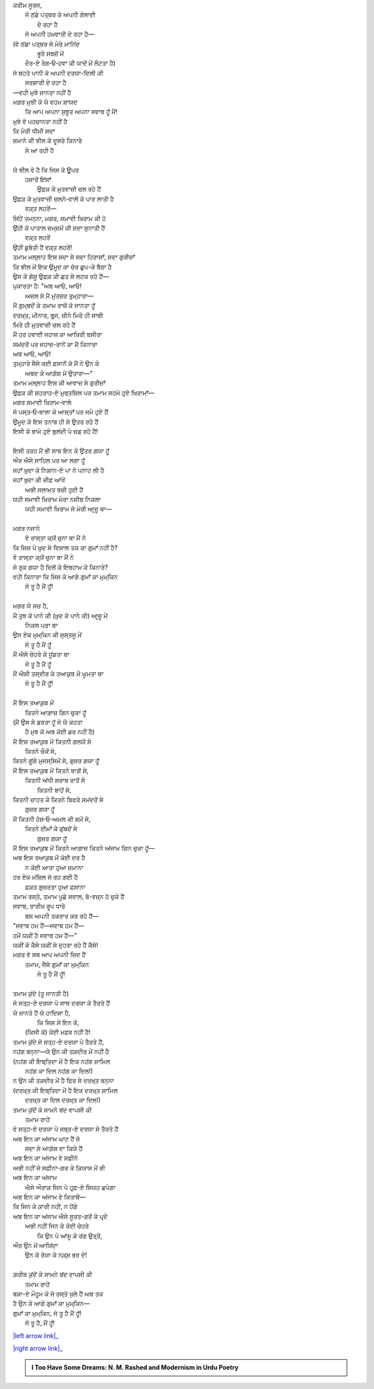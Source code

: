 .. title: §25ـ ਗੁਮਾਁ ਕਾ ਮੁਮ੍ਕਿਨ—ਜੋ ਤੂ ਹੈ ਮੈਂ ਹੂਁ!
.. slug: itoohavesomedreams/poem_25
.. date: 2016-03-02 15:55:18 UTC
.. tags: poem itoohavesomedreams rashid
.. link: 
.. description: Devanagari version of "Gumāñ kā mumkin—jo tū hai maiñ hūñ!"
.. type: text



| ਕਰੀਮ ਸੂਰਜ,
|     ਜੋ ਠਂਡੇ ਪਤ੍ਥਰ ਕੋ ਅਪਨੀ ਗੋਲਾਈ
|             ਦੇ ਰਹਾ ਹੈ
|     ਜੋ ਅਪਨੀ ਹਮਵਾਰੀ ਦੇ ਰਹਾ ਹੈ—
| (ਵੋ ਠਂਡਾ ਪਤ੍ਥਰ ਜੋ ਮੇਰੇ ਮਾਨਿਂਦ
|         ਭੂਰੇ ਸਬਜ਼ੋਂ ਮੇਂ
|     ਦੌਰ-ਏ ਰੇਗ‐ਓ‐ਹਵਾ ਕੀ ਯਾਦੋਂ ਮੇਂ ਲੌਟਤਾ ਹੈ)
| ਜੋ ਬਹਤੇ ਪਾਨੀ ਕੋ ਅਪਨੀ ਦਰਯਾ-ਦਿਲੀ ਕੀ
|         ਸਰਸ਼ਾਰੀ ਦੇ ਰਹਾ ਹੈ
| —ਵਹੀ ਮੁਝੇ ਜਾਨਤਾ ਨਹੀਂ ਹੈ
| ਮਗਰ ਮੁਝੀ ਕੋ ਯੇ ਵਹਮ ਸ਼ਾਯਦ
|     ਕਿ ਆਪ ਅਪਨਾ ਸੁਬੂਤ ਅਪਨਾ ਜਵਾਬ ਹੂਁ ਮੈਂ!
| ਮੁਝੇ ਵੋ ਪਹਚਾਨਤਾ ਨਹੀਂ ਹੈ
| ਕਿ ਮੇਰੀ ਧੀਮੀ ਸਦਾ
| ਜ਼ਮਾਨੇ ਕੀ ਝੀਲ ਕੇ ਦੂਸਰੇ ਕਿਨਾਰੇ
|                 ਸੇ ਆ ਰਹੀ ਹੈ
| 
| ਯੇ ਝੀਲ ਵੋ ਹੈ ਕਿ ਜਿਸ ਕੇ ਊਪਰ
|     ਹਜ਼ਾਰੋਂ ਇਂਸਾਁ
|         ਉਫ਼ਕ਼ ਕੇ ਮੁਤਵਾਜ਼ੀ ਚਲ ਰਹੇ ਹੈਂ
| ਉਫ਼ਕ਼ ਕੇ ਮੁਤਵਾਜ਼ੀ ਚਲਨੇ-ਵਾਲੋਂ ਕੋ ਪਾਰ ਲਾਤੀ ਹੈ
|             ਵਕ਼੍ਤ ਲਹਰੇਂ—
| ਜਿਂਹੇਂ ਤਮਨ੍ਨਾ, ਮਗਰ, ਸਮਾਵੀ ਖ਼ਿਰਾਮ ਕੀ ਹੋ
| ਉਂਹੀ ਕੋ ਪਾਤਾਲ ਜ਼ਮ੍ਜ਼ਮੋਂ ਕੀ ਸਦਾ ਸੁਨਾਤੀ ਹੈਂ
|             ਵਕ਼੍ਤ ਲਹਰੇਂ
| ਉਂਹੀਂ ਡੁਬੋਤੀ ਹੈਂ ਵਕ਼੍ਤ ਲਹਰੇਂ!
| ਤਮਾਮ ਮਲ੍ਲਾਹ ਇਸ ਸਦਾ ਸੇ ਸਦਾ ਹਿਰਾਸਾਁ, ਸਦਾ ਗੁਰੀਜ਼ਾਁ
| ਕਿ ਝੀਲ ਮੇਂ ਇਕ ਉਮੂਦ ਕਾ ਚੋਰ ਛੁਪ-ਕੇ ਬੈਠਾ ਹੈ
| ਉਸ ਕੇ ਗੇਸੂ ਉਫ਼ਕ਼ ਕੀ ਛਤ ਸੇ ਲਟਕ ਰਹੇ ਹੈਂ—
| ਪੁਕਾਰਤਾ ਹੈ: "ਅਬ ਆਓ, ਆਓ!
|     ਅਜ਼ਲ ਸੇ ਮੈਂ ਮੁਂਤਜ਼ਰ ਤੁਮ੍ਹਾਰਾ—
| ਮੈਂ ਗੁਮ੍ਬਦੋਂ ਕੇ ਤਮਾਮ ਰਾਜ਼ੋਂ ਕੋ ਜਾਨਤਾ ਹੂਁ
| ਦਰਖ਼੍ਤ, ਮੀਨਾਰ, ਬੁਰ੍ਜ, ਜ਼ੀਨੇ ਮਿਰੇ ਹੀ ਸਾਥੀ
| ਮਿਰੇ ਹੀ ਮੁਤਵਾਜ਼ੀ ਚਲ ਰਹੇ ਹੈਂ
| ਮੈਂ ਹਰ ਹਵਾਈ ਜਹਾਜ਼ ਕਾ ਆਖ਼ਿਰੀ ਬਸੀਰਾ
| ਸਮਂਦਰੋਂ ਪਰ ਜਹਾਜ਼-ਰਾਨੋਂ ਕਾ ਮੈਂ ਕਿਨਾਰਾ
| ਅਬ ਆਓ, ਆਓ!
| ਤੁਮ੍ਹਾਰੇ ਜੈਸੇ ਕਈ ਫ਼ਸਾਨੋਂ ਕੋ ਮੈਂ ਨੇ ਉਨ ਕੇ
|     ਅਬਦ ਕੇ ਆਗ਼ੋਸ਼ ਮੇਂ ਉਤਾਰਾ—"
| ਤਮਾਮ ਮਲ੍ਲਾਹ ਇਸ ਕੀ ਆਵਾਜ਼ ਸੇ ਗੁਰੀਜ਼ਾਁ
| ਉਫ਼ਕ਼ ਕੀ ਸ਼ਹਰਾਹ-ਏ ਮੁਬ੍ਤਜ਼ਿਲ ਪਰ ਤਮਾਮ ਸਹਮੇ ਹੁਏ ਖ਼ਿਰਾਮਾਁ—
| ਮਗਰ ਸਮਾਵੀ ਖ਼ਿਰਾਮ-ਵਾਲੇ
| ਜੋ ਪਸ੍ਤ‐ਓ‐ਬਾਲਾ ਕੇ ਆਸ੍ਤਾਁ ਪਰ ਜਮੇ ਹੁਏ ਹੈਂ
| ਉਮੂਦ ਕੇ ਇਸ ਤਨਾਬ ਹੀ ਸੇ ਉਤਰ ਰਹੇ ਹੈਂ
| ਇਸੀ ਕੋ ਥਾਮੇ ਹੁਏ ਬੁਲਂਦੀ ਪੇ ਚਡ਼ ਰਹੇ ਹੈਂ!
| 
| ਇਸੀ ਤਰਹ ਮੈਂ ਭੀ ਸਾਥ ਇਨ ਕੇ ਉਤਰ ਗਯਾ ਹੂਁ
| ਔਰ ਐਸੇ ਸਾਹਿਲ ਪਰ ਆ ਲਗਾ ਹੂਁ
| ਜਹਾਁ ਖ਼ੁਦਾ ਕੇ ਨਿਸ਼ਾਨ-ਏ ਪਾ ਨੇ ਪਨਾਹ ਲੀ ਹੈ
| ਜਹਾਁ ਖ਼ੁਦਾ ਕੀ ਜ਼ੀਫ਼ ਆਂਖੇਂ
|     ਅਭੀ ਸਲਾਮਤ ਬਚੀ ਹੁਈ ਹੈਂ
| ਯਹੀ ਸਮਾਵੀ ਖ਼ਿਰਾਮ ਮੇਰਾ ਨਸੀਬ ਨਿਕਲਾ
|     ਯਹੀ ਸਮਾਵੀ ਖ਼ਿਰਾਮ ਜੋ ਮੇਰੀ ਆਰ੍ਜ਼ੂ ਥਾ—
| 
| ਮਗਰ ਨਜਾਨੇ
|     ਵੋ ਰਾਸ੍ਤਾ ਕ੍ਯੋਂ ਚੁਨਾ ਥਾ ਮੈਂ ਨੇ
| ਕਿ ਜਿਸ ਪੇ ਖ਼ੁਦ ਸੇ ਵਿਸਾਲ ਤਕ ਕਾ ਗੁਮਾਁ ਨਹੀਂ ਹੈ?
| ਵੋ ਰਾਸ੍ਤਾ ਕ੍ਯੋਂ ਚੁਨਾ ਥਾ ਮੈਂ ਨੇ
| ਜੋ ਰੁਕ ਗਯਾ ਹੈ ਦਿਲੋਂ ਕੇ ਇਬਹਾਮ ਕੇ ਕਿਨਾਰੇ?
| ਵਹੀ ਕਿਨਾਰਾ ਕਿ ਜਿਸ ਕੇ ਆਗੇ ਗੁਮਾਁ ਕਾ ਮੁਮ੍ਕਿਨ
|             ਜੋ ਤੂ ਹੈ ਮੈਂ ਹੂਁ!
| 
| ਮਗਰ ਯੇ ਸਚ ਹੈ,
| ਮੈਂ ਤੁਝ ਕੋ ਪਾਨੇ ਕੀ (ਖ਼ੁਦ ਕੋ ਪਾਨੇ ਕੀ) ਆਰ੍ਜ਼ੂ ਮੇਂ
|     ਨਿਕਲ ਪੜਾ ਥਾ
| ਉਸ ਏਕ ਮੁਮ੍ਕਿਨ ਕੀ ਜੁਸ੍ਤਜੂ ਮੇਂ
|         ਜੋ ਤੂ ਹੈ ਮੈਂ ਹੂਁ
| ਮੈਂ ਐਸੇ ਚੇਹਰੇ ਕੋ ਧੂਂਡਤਾ ਥਾ
|         ਜੋ ਤੂ ਹੈ ਮੈਂ ਹੂਁ
| ਮੈਂ ਐਸੀ ਤਸ੍ਵੀਰ ਕੇ ਤਆਕ਼ੁਬ ਮੇਂ ਘੂਮਤਾ ਥਾ
|         ਜੋ ਤੂ ਹੈ ਮੈਂ ਹੂਁ!
| 
| ਮੈਂ ਇਸ ਤਆਕ਼ੁਬ ਮੇਂ
|     ਕਿਤਨੇ ਆਗ਼ਾਜ਼ ਗਿਨ ਚੁਕਾ ਹੂਁ
| (ਮੈਂ ਉਸ ਸੇ ਡਰਤਾ ਹੂਁ ਜੋ ਯੇ ਕਹਤਾ
|         ਹੈ ਮੁਝ ਕੋ ਅਬ ਕੋਈ ਡਰ ਨਹੀਂ ਹੈ)
| ਮੈਂ ਇਸ ਤਆਕ਼ੁਬ ਮੇਂ ਕਿਤਨੀ ਗਲਯੋਂ ਸੇ
|             ਕਿਤਨੇ ਚੌਕੋਂ ਸੇ,
| ਕਿਤਨੇ ਗੂਂਗੇ ਮੁਜਸ੍ਸਿਮੋਂ ਸੇ, ਗੁਜ਼ਰ ਗਯਾ ਹੂਁ
| ਮੈਂ ਇਸ ਤਆਕ਼ੁਬ ਮੇਂ ਕਿਤਨੇ ਬਾਗ਼ੋਂ ਸੇ,
|         ਕਿਤਨੀ ਅਂਧੀ ਸ਼ਰਾਬ ਰਾਤੋਂ ਸੇ
|             ਕਿਤਨੀ ਬਾਹੋਂ ਸੇ,
| ਕਿਤਨੀ ਚਾਹਤ ਕੇ ਕਿਤਨੇ ਬਿਫਰੇ ਸਮਂਦਰੋਂ ਸੇ
|                 ਗੁਜ਼ਰ ਗਯਾ ਹੂਁ
| ਮੈਂ ਕਿਤਨੀ ਹੋਸ਼‐ਓ‐ਅਮਲ ਕੀ ਸ਼ਮੋਂ ਸੇ,
|         ਕਿਤਨੇ ਈਮਾਁ ਕੇ ਗੁਂਬਦੋਂ ਸੇ
|             ਗੁਜ਼ਰ ਗਯਾ ਹੂਁ
| ਮੈਂ ਇਸ ਤਆਕ਼ੁਬ ਮੇਂ ਕਿਤਨੇ ਆਗ਼ਾਜ਼ ਕਿਤਨੇ ਅਂਜਾਮ ਗਿਨ ਚੁਕਾ ਹੂਁ—
| ਅਬ ਇਸ ਤਆਕ਼ੁਬ ਮੇਂ ਕੋਈ ਦਰ ਹੈ
|     ਨ ਕੋਈ ਆਤਾ ਹੁਆ ਜ਼ਮਾਨਾ
| ਹਰ ਏਕ ਮਂਜ਼ਿਲ ਜੋ ਰਹ ਗਈ ਹੈ
|         ਫ਼ਕ਼ਤ ਗੁਜ਼ਰਤਾ ਹੁਆ ਫ਼ਸਾਨਾ
| ਤਮਾਮ ਰਸ੍ਤੇ, ਤਮਾਮ ਪੂਛੇ ਸਵਾਲ, ਬੇ-ਵਜ਼੍ਨ ਹੋ ਚੁਕੇ ਹੈਂ
| ਜਵਾਬ, ਤਾਰੀਖ਼ ਰੂਪ ਧਾਰੇ
|     ਬਸ ਅਪਨੀ ਤਕਰਾਰ ਕਰ ਰਹੇ ਹੈਂ—
| "ਜਵਾਬ ਹਮ ਹੈਂ—ਜਵਾਬ ਹਮ ਹੈਂ—
| ਹਮੇਂ ਯਕ਼ੀਂ ਹੈ ਜਵਾਬ ਹਮ ਹੈਂ—"
| ਯਕ਼ੀਂ ਕੋ ਕੈਸੇ ਯਕ਼ੀਂ ਸੇ ਦੁਹਰਾ ਰਹੇ ਹੈਂ ਕੈਸੇ!
| ਮਗਰ ਵੋ ਸਬ ਆਪ ਅਪਨੀ ਜ਼ਿਦ ਹੈਂ
|     ਤਮਾਮ, ਜੈਸੇ ਗੁਮਾਁ ਕਾ ਮੁਮ੍ਕਿਨ
|         ਜੋ ਤੂ ਹੈ ਮੈਂ ਹੂਁ!
| 
| ਤਮਾਮ ਕੁਂਦੇ (ਤੂ ਜਾਨਤੀ ਹੈ)
| ਜੋ ਸਤ੍ਹ-ਏ ਦਰਯਾ ਪੇ ਸਾਥ ਦਰਯਾ ਕੇ ਤੈਰਤੇ ਹੈਂ
| ਯੇ ਜਾਨਤੇ ਹੈਂ ਯੇ ਹਾਦਿਸਾ ਹੈ,
|         ਕਿ ਜਿਸ ਸੇ ਇਨ ਕੋ,
|     (ਕਿਸੀ ਕੋ) ਕੋਈ ਮਫ਼ਰ ਨਹੀਂ ਹੈ!
| ਤਮਾਮ ਕੁਂਦੇ ਜੋ ਸਤ੍ਹ-ਏ ਦਰਯਾ ਪੇ ਤੈਰਤੇ ਹੈਂ,
| ਨਹਂਗ ਬਨ੍ਨਾ—ਯੇ ਉਨ ਕੀ ਤਕ਼ਦੀਰ ਮੇਂ ਨਹੀਂ ਹੈ
| (ਨਹਂਗ ਕੀ ਇਬ੍ਤਿਦਾ ਮੇਂ ਹੈ ਇਕ ਨਹਂਗ ਸ਼ਾਮਿਲ
|     ਨਹਂਗ ਕਾ ਦਿਲ ਨਹਂਗ ਕਾ ਦਿਲ!)
| ਨ ਉਨ ਕੀ ਤਕ਼ਦੀਰ ਮੇਂ ਹੈ ਫਿਰ ਸੇ ਦਰਖ਼੍ਤ ਬਨ੍ਨਾ
| (ਦਰਖ਼੍ਤ ਕੀ ਇਬ੍ਤਿਦਾ ਮੇਂ ਹੈ ਇਕ ਦਰਖ਼੍ਤ ਸ਼ਾਮਿਲ
|     ਦਰਖ਼੍ਤ ਕਾ ਦਿਲ ਦਰਖ਼੍ਤ ਕਾ ਦਿਲ!)
| ਤਮਾਮ ਕੁਂਦੋਂ ਕੇ ਸਾਮਨੇ ਬਂਦ ਵਾਪਸੀ ਕੀ
|         ਤਮਾਮ ਰਾਹੇਂ
| ਵੋ ਸਤ੍ਹ-ਏ ਦਰਯਾ ਪੇ ਜਬ੍ਰ-ਏ ਦਰਯਾ ਸੇ ਤੈਰਤੇ ਹੈਂ
| ਅਬ ਇਨ ਕਾ ਅਂਜਾਮ ਘਾਟ ਹੈਂ ਜੋ
|     ਸਦਾ ਸੇ ਆਗ਼ੋਸ਼ ਵਾ ਕਿਯੇ ਹੈਂ
| ਅਬ ਇਨ ਕਾ ਅਂਜਾਮ ਵੋ ਸਫ਼ੀਨੇ
| ਅਭੀ ਨਹੀਂ ਜੋ ਸਫ਼ੀਨਾ-ਗਰ ਕੇ ਕ਼ਿਯਾਸ ਮੇਂ ਭੀ
| ਅਬ ਇਨ ਕਾ ਅਂਜਾਮ
|     ਐਸੇ ਔਰਾਕ਼ ਜਿਨ ਪੇ ਹਰ੍ਫ਼-ਏ ਸਿਯਹ ਛਪੇਗਾ
| ਅਬ ਇਨ ਕਾ ਅਂਜਾਮ ਵੋ ਕਿਤਾਬੇਂ—
| ਕਿ ਜਿਨ ਕੇ ਕ਼ਾਰੀ ਨਹੀਂ, ਨ ਹੋਂਗੇ
| ਅਬ ਇਨ ਕਾ ਅਂਜਾਮ ਐਸੇ ਸੂਰਤ-ਗਰੋਂ ਕੇ ਪਰ੍ਦੇ
|     ਅਭੀ ਨਹੀਂ ਜਿਨ ਕੇ ਕੋਈ ਚੇਹਰੇ
|         ਕਿ ਉਨ ਪੇ ਆਂਸੂ ਕੇ ਰਂਗ ਉਤ੍ਰੇਂ,
| ਔਰ ਉਨ ਮੇਂ ਆਯਿਂਦਾ
|     ਉਨ ਕੇ ਰੋਯਾ ਕੇ ਨਕ਼੍ਸ਼ ਭਰ ਦੇ!
| 
| ਗ਼ਰੀਬ ਕੁਂਦੋਂ ਕੇ ਸਾਮਨੇ ਬਂਦ ਵਾਪਸੀ ਕੀ
|             ਤਮਾਮ ਰਾਹੇਂ
| ਬਕ਼ਾ-ਏ ਮੌਹੂਮ ਕੇ ਜੋ ਰਸ੍ਤੇ ਖੁਲੇ ਹੈਂ ਅਬ ਤਕ
| ਹੈ ਉਨ ਕੇ ਆਗੇ ਗੁਮਾਁ ਕਾ ਮੁਮ੍ਕਿਨ—
| ਗੁਮਾਁ ਕਾ ਮੁਮ੍ਕਿਨ, ਜੋ ਤੂ ਹੈ ਮੈਂ ਹੂਁ!
|         ਜੋ ਤੂ ਹੈ, ਮੈਂ ਹੂਁ!

|left arrow link|_

|right arrow link|_



.. |left arrow link| replace:: :emoji:`arrow_left` §24. ਤਲਬ ਕੇ ਤਲੇ 
.. _left arrow link: /hi/itoohavesomedreams/poem_24

.. |right arrow link| replace::  §26. ਹਸਨ ਕੂਜ਼ਾ-ਗਰ :emoji:`arrow_right` 
.. _right arrow link: /hi/itoohavesomedreams/poem_26

.. admonition:: I Too Have Some Dreams: N. M. Rashed and Modernism in Urdu Poetry


  .. link_figure:: /itoohavesomedreams/
        :title: I Too Have Some Dreams Resource Page
        :class: link-figure
        :image_url: /galleries/i2havesomedreams/i2havesomedreams-small.jpg
        
.. _جمیل نوری نستعلیق فانٹ: http://ur.lmgtfy.com/?q=Jameel+Noori+nastaleeq
 

